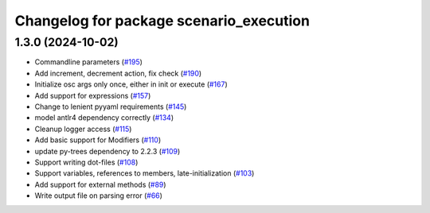 ^^^^^^^^^^^^^^^^^^^^^^^^^^^^^^^^^^^^^^^^
Changelog for package scenario_execution
^^^^^^^^^^^^^^^^^^^^^^^^^^^^^^^^^^^^^^^^

1.3.0 (2024-10-02)
------------------
* Commandline parameters (`#195 <https://github.com/IntelLabs/scenario_execution/issues/195>`_)
* Add increment, decrement action, fix check (`#190 <https://github.com/IntelLabs/scenario_execution/issues/190>`_)
* Initialize osc args only once, either in init or execute (`#167 <https://github.com/IntelLabs/scenario_execution/issues/167>`_)
* Add support for expressions (`#157 <https://github.com/IntelLabs/scenario_execution/issues/157>`_)
* Change to lenient pyyaml requirements (`#145 <https://github.com/IntelLabs/scenario_execution/issues/145>`_)
* model antlr4 dependency correctly (`#134 <https://github.com/IntelLabs/scenario_execution/issues/134>`_)
* Cleanup logger access (`#115 <https://github.com/IntelLabs/scenario_execution/issues/115>`_)
* Add basic support for Modifiers (`#110 <https://github.com/IntelLabs/scenario_execution/issues/110>`_)
* update py-trees dependency to 2.2.3 (`#109 <https://github.com/IntelLabs/scenario_execution/issues/109>`_)
* Support writing dot-files (`#108 <https://github.com/IntelLabs/scenario_execution/issues/108>`_)
* Support variables, references to members, late-initialization (`#103 <https://github.com/IntelLabs/scenario_execution/issues/103>`_)
* Add support for external methods (`#89 <https://github.com/IntelLabs/scenario_execution/issues/89>`_)
* Write output file on parsing error (`#66 <https://github.com/IntelLabs/scenario_execution/issues/66>`_)

